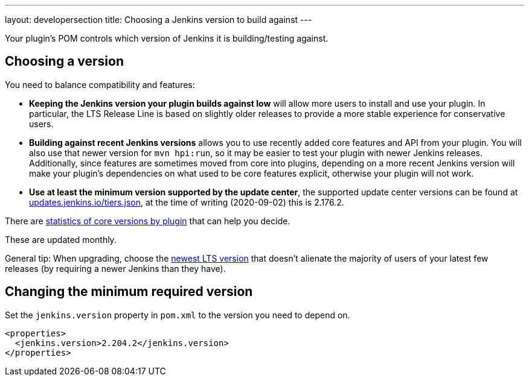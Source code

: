 ---
layout: developersection
title: Choosing a Jenkins version to build against
---

Your plugin's POM controls which version of Jenkins it is building/testing against.

## Choosing a version

You need to balance compatibility and features:

* *Keeping the Jenkins version your plugin builds against low* will allow more users to install and use your plugin. 
In particular, the LTS Release Line is based on slightly older releases to provide a more stable experience for conservative users.
* *Building against recent Jenkins versions* allows you to use recently added core features and API from your plugin. 
You will also use that newer version for `mvn hpi:run`, so it may be easier to test your plugin with newer Jenkins releases. 
Additionally, since features are sometimes moved from core into plugins, depending on a more recent Jenkins version will make your plugin's dependencies on what used to be core features explicit, otherwise your plugin will not work.
* *Use at least the minimum version supported by the update center*, the supported update center versions can be found at link:https://updates.jenkins.io/tiers.json[updates.jenkins.io/tiers.json], at the time of writing (2020-09-02) this is 2.176.2.

There are link:https://stats.jenkins.io/pluginversions/[statistics of core versions by plugin] that can help you decide.

These are updated monthly.

General tip: When upgrading, choose the link:/changelog-stable/[newest LTS version] that doesn't alienate the majority of users of your latest few releases (by requiring a newer Jenkins than they have).

## Changing the minimum required version

Set the `jenkins.version` property in `pom.xml` to the version you need to depend on.

[source,xml]
----
<properties>
  <jenkins.version>2.204.2</jenkins.version>
</properties>
----
